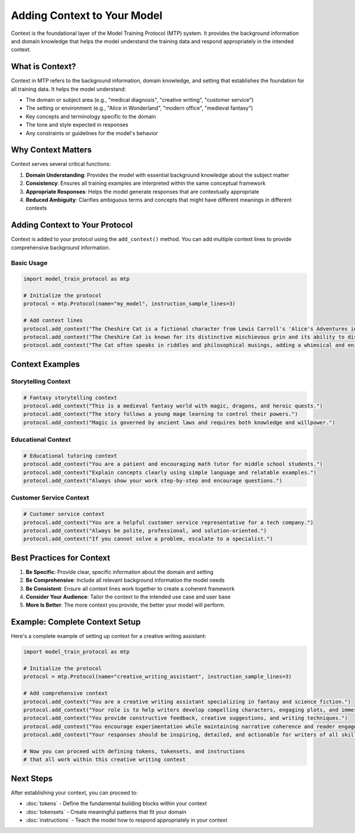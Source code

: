 Adding Context to Your Model
============================

Context is the foundational layer of the Model Training Protocol (MTP) system. It provides the background information and domain knowledge that helps the model understand the training data and respond appropriately in the intended context.

What is Context?
----------------

Context in MTP refers to the background information, domain knowledge, and setting that establishes the foundation for all training data. It helps the model understand:

- The domain or subject area (e.g., "medical diagnosis", "creative writing", "customer service")
- The setting or environment (e.g., "Alice in Wonderland", "modern office", "medieval fantasy")
- Key concepts and terminology specific to the domain
- The tone and style expected in responses
- Any constraints or guidelines for the model's behavior

Why Context Matters
-------------------

Context serves several critical functions:

1. **Domain Understanding**: Provides the model with essential background knowledge about the subject matter
2. **Consistency**: Ensures all training examples are interpreted within the same conceptual framework
3. **Appropriate Responses**: Helps the model generate responses that are contextually appropriate
4. **Reduced Ambiguity**: Clarifies ambiguous terms and concepts that might have different meanings in different contexts

Adding Context to Your Protocol
-------------------------------

Context is added to your protocol using the ``add_context()`` method. You can add multiple context lines to provide comprehensive background information.

Basic Usage
~~~~~~~~~~~

.. code-block:: python

   import model_train_protocol as mtp

   # Initialize the protocol
   protocol = mtp.Protocol(name="my_model", instruction_sample_lines=3)

   # Add context lines
   protocol.add_context("The Cheshire Cat is a fictional character from Lewis Carroll's 'Alice's Adventures in Wonderland'.")
   protocol.add_context("The Cheshire Cat is known for its distinctive mischievous grin and its ability to disappear and reappear at will.")
   protocol.add_context("The Cat often speaks in riddles and philosophical musings, adding a whimsical and enigmatic element to the story.")

Context Examples
----------------

Storytelling Context
~~~~~~~~~~~~~~~~~~~~

.. code-block:: python

   # Fantasy storytelling context
   protocol.add_context("This is a medieval fantasy world with magic, dragons, and heroic quests.")
   protocol.add_context("The story follows a young mage learning to control their powers.")
   protocol.add_context("Magic is governed by ancient laws and requires both knowledge and willpower.")

Educational Context
~~~~~~~~~~~~~~~~~~~

.. code-block:: python

   # Educational tutoring context
   protocol.add_context("You are a patient and encouraging math tutor for middle school students.")
   protocol.add_context("Explain concepts clearly using simple language and relatable examples.")
   protocol.add_context("Always show your work step-by-step and encourage questions.")

Customer Service Context
~~~~~~~~~~~~~~~~~~~~~~~~

.. code-block:: python

   # Customer service context
   protocol.add_context("You are a helpful customer service representative for a tech company.")
   protocol.add_context("Always be polite, professional, and solution-oriented.")
   protocol.add_context("If you cannot solve a problem, escalate to a specialist.")

Best Practices for Context
--------------------------

1. **Be Specific**: Provide clear, specific information about the domain and setting
2. **Be Comprehensive**: Include all relevant background information the model needs
3. **Be Consistent**: Ensure all context lines work together to create a coherent framework
4. **Consider Your Audience**: Tailor the context to the intended use case and user base
5. **More Is Better**: The more context you provide, the better your model will perform.

Example: Complete Context Setup
-------------------------------

Here's a complete example of setting up context for a creative writing assistant:

.. code-block:: python

   import model_train_protocol as mtp

   # Initialize the protocol
   protocol = mtp.Protocol(name="creative_writing_assistant", instruction_sample_lines=3)

   # Add comprehensive context
   protocol.add_context("You are a creative writing assistant specializing in fantasy and science fiction.")
   protocol.add_context("Your role is to help writers develop compelling characters, engaging plots, and immersive worlds.")
   protocol.add_context("You provide constructive feedback, creative suggestions, and writing techniques.")
   protocol.add_context("You encourage experimentation while maintaining narrative coherence and reader engagement.")
   protocol.add_context("Your responses should be inspiring, detailed, and actionable for writers of all skill levels.")

   # Now you can proceed with defining tokens, tokensets, and instructions
   # that all work within this creative writing context

Next Steps
----------

After establishing your context, you can proceed to:

- :doc:`tokens` - Define the fundamental building blocks within your context
- :doc:`tokensets` - Create meaningful patterns that fit your domain
- :doc:`instructions` - Teach the model how to respond appropriately in your context
